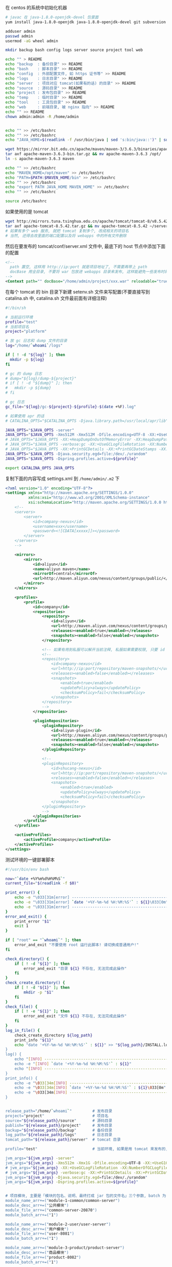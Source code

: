 在 centos 的系统中初始化机器
#+BEGIN_SRC bash
# javac 在 java-1.8.0-openjdk-devel 包里面
yum install java-1.8.0-openjdk java-1.8.0-openjdk-devel git subversion

adduser admin
passwd admin
usermod -aG wheel admin

mkdir backup bash config logs server source project tool web

echo "" > README
echo "backup  : 备份目录" >> README
echo "bash    : 脚本目录" >> README
echo "config  : 外部配置文件, 如 https 证书等" >> README
echo "logs    : 日志目录" >> README
echo "server  : 项目对应 tomcat(如果有的话) 的目录" >> README
echo "source  : 源码目录" >> README
echo "project : 发布包目录" >> README
echo "temp    : 临时目录" >> README
echo "tool    : 工具包目录" >> README
echo "web     : 前端目录, 被 nginx 指向" >> README
echo "" >> README
chown admin:admin -R /home/admin


echo "" >> /etc/bashrc
echo "" >> /etc/bashrc
echo "JAVA_HOME=$(readlink -f /usr/bin/java | sed 's:bin/java::')" | sudo tee -a /etc/bashrc

wget https://mirror.bit.edu.cn/apache/maven/maven-3/3.6.3/binaries/apache-maven-3.6.3-bin.tar.gz
tar axf apache-maven-3.6.3-bin.tar.gz && mv apache-maven-3.6.3 /opt/
ln -s apache-maven-3.6.3 maven

echo "" >> /etc/bashrc
echo "MAVEN_HOME=/opt/maven" >> /etc/bashrc
echo "PATH=$PATH:$MAVEN_HOME/bin" >> /etc/bashrc
echo "" >> /etc/bashrc
echo "export PATH JAVA_HOME MAVEN_HOME" >> /etc/bashrc
echo "" >> /etc/bashrc

source /etc/bashrc
#+END_SRC

如果使用的是 tomcat
#+BEGIN_SRC bash
wget http://mirrors.tuna.tsinghua.edu.cn/apache/tomcat/tomcat-8/v8.5.42/bin/apache-tomcat-8.5.42.tar.gz
tar axf apache-tomcat-8.5.42.tar.gz && mv apache-tomcat-8.5.42 ~/server/
# 如果有多个 web 服务, 就把 tomcat 复制多个, 改成相关的项目名
# 当然, 还得去改里面的端口配置以及将 webapps 中的所有文件删除
#+END_SRC
然后在要发布的 tomcat/conf/server.xml 文件中, 最底下的 host 节点中添加下面的配置
#+BEGIN_SRC xml
<!--
  path 置空, 这样用 http://ip:port 就是项目地址了, 不需要再带上 path
  docBase 用全目录, 不要将 war 包放进 webapps 目录来发布, 这样能避免一些发布时的缓存问题
-->
<Context path="" docBase="/home/admin/project/xxx.war" reloadable="true" />
#+END_SRC

在每个 tomcat 的 bin 目录下新建 setenv.sh 文件来写配置(不要直接写到 catalina.sh 中, catalina.sh 文件最前面有详细注释)
#+BEGIN_SRC bash
#!/bin/sh

# 当前运行环境
profile="test"
# 当前项目名
project="platform"

# 放 gc 日志和 dump 文件的目录
log="/home/`whoami`/logs"

if [ ! -d "${log}" ]; then
  mkdir -p ${log}
fi

# gc 的 dump 日志
# dump="${log}/dump-${project}"
# if [ ! -d "${dump}" ]; then
#   mkdir -p ${dump}
# fi

# gc 日志
gc_file="${log}/gc-${project}-${profile}-$(date +%F).log"

# 如果使用 apr 的话
# CATALINA_OPTS="$CATALINA_OPTS -Djava.library.path=/usr/local/apr/lib"

JAVA_OPTS="$JAVA_OPTS -server"
JAVA_OPTS="$JAVA_OPTS -Xms512M -Xmx512M -Dfile.encoding=UTF-8 -XX:+UseG1GC"
# JAVA_OPTS="$JAVA_OPTS -XX:+HeapDumpOnOutOfMemoryError -XX:HeapDumpPath=${dump}"
# JAVA_OPTS="$JAVA_OPTS -verbose:gc -XX:+UseGCLogFileRotation -XX:NumberOfGCLogFiles=5 -XX:GCLogFileSize=20M"
# JAVA_OPTS="$JAVA_OPTS -XX:+PrintGCDetails -XX:+PrintGCDateStamps -XX:+PrintGCTimeStamps -Xloggc:${gc_file}"
JAVA_OPTS="$JAVA_OPTS -Djava.security.egd=file:/dev/./urandom"
JAVA_OPTS="$JAVA_OPTS -Dspring.profiles.active=${profile}"

export CATALINA_OPTS JAVA_OPTS
#+END_SRC

复制下面的内容写成 settings.xml 到 ~/home/admin/.m2~ 下
#+BEGIN_SRC xml
<?xml version="1.0" encoding="UTF-8"?>
<settings xmlns="http://maven.apache.org/SETTINGS/1.0.0"
          xmlns:xsi="http://www.w3.org/2001/XMLSchema-instance"
          xsi:schemaLocation="http://maven.apache.org/SETTINGS/1.0.0 http://maven.apache.org/xsd/settings-1.0.0.xsd">
    <!--
    <servers>
        <server>
            <id>company-nexus</id>
            <username>xxx</username>
            <password><![CDATA[xxxxx]]></password>
        </server>
    </servers>
    -->
    
    <mirrors>
        <mirror>
            <id>aliyun</id>
            <name>aliyun maven</name>
            <mirrorOf>central</mirrorOf>
            <url>http://maven.aliyun.com/nexus/content/groups/public/</url>
        </mirror>
    </mirrors>

    <profiles>
        <profile>
            <id>company</id>
            <repositories>
                <repository>
                    <id>aliyun</id>
                    <url>http://maven.aliyun.com/nexus/content/groups/public/</url>
                    <releases><enabled>true</enabled></releases>
                    <snapshots><enabled>false</enabled></snapshots>
                </repository>

                <!-- 如果有用到私服可以解开当前注释, 私服如果需要权限, 只要 id 跟上面 server 中的 id 一致即可 -->
                <!--
                <repository>
                    <id>company-nexus</id>
                    <url>http://ip:port/repository/maven-snapshots/</url>
                    <releases><enabled>false</enabled></releases>
                    <snapshots>
                        <enabled>true</enabled>
                        <updatePolicy>always</updatePolicy>
                        <checksumPolicy>fail</checksumPolicy>
                    </snapshots>
                </repository>
                -->
            </repositories>

            <pluginRepositories>
                <pluginRepository>
                    <id>aliyun-plugin</id>
                    <url>http://maven.aliyun.com/nexus/content/groups/public/</url>
                    <releases><enabled>true</enabled></releases>
                    <snapshots><enabled>false</enabled></snapshots>
                </pluginRepository>

                <!--
                <pluginRepository>
                    <id>shucang-nexus</id>
                    <url>http://ip:port/repository/maven-snapshots/</url>
                    <releases><enabled>false</enabled></releases>
                    <snapshots>
                        <enabled>true</enabled>
                        <updatePolicy>always</updatePolicy>
                        <checksumPolicy>fail</checksumPolicy>
                    </snapshots>
                </pluginRepository>
                -->
            </pluginRepositories>
        </profile>
    </profiles>

    <activeProfiles>
        <activeProfile>company</activeProfile>
    </activeProfiles>
</settings>
#+END_SRC


测试环境的一键部署脚本
#+BEGIN_SRC bash
#!/usr/bin/env bash

now="`date +%Y%m%d%H%M%S`"
current_file="$(readlink -f $0)"

print_error() {
    echo -e "\033[31m[error] ------------------------------------------------------------------------\033[0m"
    echo -e "\033[31m[error] `date '+%Y-%m-%d %H:%M:%S'` : ${1}\033[0m" # 红
    echo -e "\033[31m[error] ------------------------------------------------------------------------\033[0m"
}
error_and_exit() {
    print_error "$1"
    exit 1
}

if [ "root" == "`whoami`" ]; then
    error_and_exit "不要使用 root 运行此脚本! 请切换成普通用户!"
fi

check_directory() {
    if [ ! -d "${1}" ]; then
        error_and_exit "目录 ${1} 不存在, 无法完成此操作"
    fi
}
check_create_directory() {
    if [ ! -d "${1}" ]; then
        mkdir -p "$1"
    fi
}
check_file() {
    if [ ! -e "${1}" ]; then
        error_and_exit "文件 ${1} 不存在, 无法完成此操作"
    fi
}
log_in_file() {
    check_create_directory ${log_path}
    print_info "${1}"
    echo "date '+%Y-%m-%d %H:%M:%S'` : ${1}" >> "${log_path}/INSTALL.log"
}
log() {
    echo "[INFO] ------------------------------------------------------------------------"
    echo -e "[INFO] `date '+%Y-%m-%d %H:%M:%S'` : ${1}"
    echo "[INFO] ------------------------------------------------------------------------"
}
print_info() {
    echo -e "\033[34m[INFO] ------------------------------------------------------------------------\033[0m"
    echo -e "\033[34m[INFO] `date '+%Y-%m-%d %H:%M:%S'` : ${1}\033[0m" # 蓝. 30(黑), 32(绿), 33(黄), 35(紫), 36(天蓝), 37(白)
    echo -e "\033[34m[INFO] ------------------------------------------------------------------------\033[0m"
}


release_path="/home/`whoami`"         # 发布目录
project="project"                     # 项目名
source="${release_path}/source"       # 源码目录
publish="${release_path}/project"     # 发布目录
backup="${release_path}/backup"       # 备份目录
log_path="${release_path}/logs"       # 日志目录
tomcat_path="${release_path}/server"  # tomcat 目录

profile="test"                        # 当前环境, 如果是用 tomcat 来发布的, 以 tomcat/bin/setenv.sh 中的配置为准

jvm_args="${jvm_args} -server"
jvm_args="${jvm_args} -Xms512m -Xmx1G -Dfile.encoding=UTF-8 -XX:+UseG1GC"
# jvm_args="${jvm_args} -XX:+UseGCLogFileRotation -XX:NumberOfGCLogFiles=5 -XX:GCLogFileSize=20M"
# jvm_args="${jvm_args} -verbose:gc -XX:+PrintGCDetails -XX:+PrintGCDateStamps -XX:+PrintGCTimeStamps"
jvm_args="${jvm_args} -Djava.security.egd=file:/dev/./urandom"
jvm_args="${jvm_args} -Dspring.profiles.active=${profile}"


# 项目模块, 主要是「模块的包名、说明、最终打成 jar 包的文件名」三个参数, batch 为 1 表示全局发布的时候包含进去
module_name_arr+=("module-1-common/common-server")
module_desc_arr+=("公共模块")
module_file_arr+=("common-server-20870")
module_batch_arr+=("1")

module_name_arr+=("module-2-user/user-server")
module_desc_arr+=("用户模块")
module_file_arr+=("user-8081")
module_batch_arr+=("1")

module_name_arr+=("module-3-product/product-server")
module_desc_arr+=("商品模块")
module_file_arr+=("product-8082")
module_batch_arr+=("1")

module_name_arr+=("module-4-order/order-server")
module_desc_arr+=("订单模块")
module_file_arr+=("order-8083")
module_batch_arr+=("1")


module_name_arr+=("web-platform")
module_desc_arr+=("web 后端") # 这个项目打包成 war, 用 tomcat 来发布, 最后一个 | 是 tomcat 的发布目录
module_file_arr+=("web-platform-8100|war|${tomcat_path}/platform")
module_batch_arr+=("1")

module_name_arr+=("web-manager")
module_desc_arr+=("后台管理")
module_file_arr+=("web-manager-8200")
module_batch_arr+=("1")

module_name_arr+=("zero-task")
module_desc_arr+=("定时任务")
module_file_arr+=("zero-task")
module_batch_arr+=("0")


# 版本信息
version_url="http://ip:port/origin/project.git"


# 从版本控制更新代码, 为打包做准备
update() {
    log "开始更新代码"
    check_create_directory "${source}"

    cd "${source}"
    if [ -d "${project}" ]; then
        cd "${project}"
        log "git pull"
        git pull
        log "代码拉取完成"
    else
        log "git clone ${version_url} ${project}"
        git clone ${version_url} ${project}
        log "代码克隆完成"
    fi
}
# 使用 maven 编译打包代码
compile() {
    check_directory "${source}/${project}"

    log "开始打包代码"
    cd "${source}/${project}"
    # 测试环境用 develop 分支打包
    git checkout develop
    
    if [ -e "/etc/profile" ]; then
        source /etc/profile
    fi
    if [ -e "/etc/bashrc" ]; then
        source /etc/bashrc
    fi
    if [ -e "/etc/bash.bashrc" ]; then
        source /etc/bash.bashr
    fi
    if [ "$*" != "" ]; then
        mvn -DskipTests clean package -pl "$*" -am
    else
        mvn -DskipTests clean package
    fi
    log "代码打包完成"
}

# 杀掉 jar 进程
kill_jar() {
    if [ "$#" != 1 ] || [ -z "$1" ]; then
        error_and_exit "usage: kill_jar \"运行的 jar 包路径\""
    fi
    process="`ps aux | grep ${1} | grep java | grep -v grep | awk '{print $2}'`"
    log "项目 ${1} 进程号: (${process})"
    if [ -n "${process}" ]; then
        log "强行杀掉 ${1} 进程: ${process}"
        kill -9 "${process}"
        sleep 3
    fi
}
# 启动 jar 进程
start_jar() {
    if [ "$#" -lt 2 ] || [ -z "$1" ] || [ -z "$2" ]; then
        error_and_exit "usage: start_jar \"运行的 jar 包路径\" \"gc 文件名\" \"调试端口(可选)\""
    fi

    run_file="$1"
    gc_file="$2"
    debug_port="$3"
    
    check_file "$1"
    cd ${publish}
    tmp_jvm_args="${jvm_args}"

    # 有传端口参数就按传进来的为准, 没有则以发布文件上的端口 + 1000 为准(如 user-8081, 调试端口则为 9081)
    if [ -z "${debug_port}" ]; then
        file_port=$(cut -d '.' -f 1 <<< "${run_file##*-}")
        # eq 是数值比较, 如果最后部分不是数字则强转会失败, 因此将失败信息导向黑洞
        if [ -n "${file_port}" ] && [ "${file_port}" -eq "${file_port}" ] 2>/dev/null; then
            debug_port="$[file_port + 1000]"
        fi
    fi
    if [ -n "${debug_port}" ] && [ "${debug_port}" -eq "${debug_port}" ] 2>/dev/null; then 
        tmp_jvm_args="${tmp_jvm_args} -agentlib:jdwp=transport=dt_socket,server=y,suspend=n,address=${debug_port}"
    fi
    # java ${tmp_jvm_args} -Xloggc:${log_path}/${gc_file} -jar ${run_file} &
    java ${tmp_jvm_args} -jar ${run_file} &
    
    sleep 10
    log "进程 ${1} 信息:\n`ps aux | grep -v grep | grep java | grep --color=auto ${1}`"
}
# 发布 jar 包项目
release_jar() {
    check_directory "${source}"
    if [ "$#" != 3 ] || [ -z "$1" ] || [ -z "$2" ] || [ -z "$3" ]; then
        error_and_exit "usage: release_jar \"发布包文字说明\" \"模块名\" \"文件名(不带后缀)\""
    fi
    comment="$1"
    package="$2"
    file_name="$(cut -d '|' -f 1 <<< "$3")"
    debug_port="$(cut -d '|' -f 2 <<< "$3")"
    if [ "${file_name}" = "${debug_port}" ]; then
        debug_port=""
    fi

    suffix="jar"
    release="${source}/${project}/${package}/target/${file_name}.${suffix}"
    if [ ! -e "${release}" ]; then
        error_and_exit "没有此发布包: ${release}, 请确认是否有打包代码"
    fi

    current_release="${publish}/${file_name}.${suffix}"
    backup_release="${backup}/${package##*/}-${now}.${suffix}"

    log "开始发布「${comment}」"
    backup_project "${current_release}" "${backup_release}" "revert_${package}"
    kill_jar "${current_release}"
    mv "${release}" "${current_release}"
    start_jar "${current_release}" "gc-${package##*/}-${profile}-$(date +%F).log" "${debug_port}"
    log "「${comment}」发布完成"
}
# 还原 jar 包项目
revert_jar() {
    if [ "$#" != 4 ] || [ -z "$1" ] || [ -z "$2" ] || [ -z "$3" ] || [ -z "$4" ]; then
        error_and_exit "usage: revert_jar \"还原包文字说明\" \"模块名\" \"文件名(不带后缀)\" \"还原包的时间戳\""
    fi
    comment="$1"
    package="$2"
    file_name="$3"
    time="$4"

    suffix="jar"
    backup_file="${backup}/${package##*/}-${time}.${suffix}"
    if [ ! -e "${backup_file}" ]; then
        error_and_exit "没有此还原包: ${backup_file}"
    fi

    current_release="${publish}/${file_name}.${suffix}"

    log "开始还原「${comment}」"
    kill_jar "${current_release}"
    rm -fr "${current_release}"
    cp -R "${backup_file}" "${current_release}"
    start_jar "${current_release}" "gc-${package##*/}.log"
    log "「${comment}」还原完成"
}

# 备份现有的发布包
backup_project() {
    check_create_directory ${backup}
    if [ "$#" != 3 ] || [ -z "$1" ] || [ -z "$2" ] || [ -z "$3" ]; then
        error_and_exit "usage: backup_project \"发布包文件路径\" \"备份的文件路径\" \"还原指令\""
    fi
    if [ -e "${1}" ]; then
        log "复制包 => mv ${1} ${2}"
        mv "${1}" "${2}"
        
        # -mtime +7 表示 7 天前的
        log "删除 12 个小时以前的备份文件 => find ${backup} -mmin +720 -type f | grep -v "${2}" | xargs rm -fr"
        find "${backup}" -mmin +720 -type f | grep -v "${2}" | xargs rm -fr
        log_in_file "运行「${current_file} ${3} ${now}」还原之前的「${1}」版本"
    fi
}



# 杀掉 tomcat 进程
kill_tomcat() {
    if [ "$#" != 1 ] || [ -z "$1" ]; then
        error_and_exit "usage: kill_tomcat \"全路径的 tomcat 目录\""
    fi
    
    process="`ps aux | grep ${1} | grep java | grep -v grep | awk '{print $2}'`"
    echo "项目 ${1} 进程号: (${process})"
    ${1}/bin/shutdown.sh && sleep 2
    process="`ps aux | grep ${1} | grep java | grep -v grep | awk '{print $2}'`"
    if [ -n "${process}" ]; then
        log "强行杀掉 ${1} 进程: ${process}"
        kill -9 "${process}"
        sleep 3
    fi
}
# 启动 tomcat 进程
start_tomcat() {
    if [ "$#" != 1 ] || [ -z "$1" ]; then
        error_and_exit "usage: start_tomcat \"尾部有 / 的全路径的 tomcat 目录\""
    fi

    check_directory "$1"

    echo "rm -fr ${1}logs/* ${1}webapps/* ${1}work/*"
    rm -fr ${1}logs/* ${1}webapps/* ${1}work/*
    ${1}/bin/startup.sh && sleep 2
    log "进程 ${1} 信息:\n`ps aux | grep -v grep | grep java | grep --color=auto ${1}`"
}
# 发布 tomcat 项目
release_tomcat() {
    check_directory "${source}"
    if [ "$#" != 3 ] || [ -z "$1" ] || [ -z "$2" ] || [ -z "$3" ]; then
        error_and_exit "usage: release_tomcat \"发布包文字说明\" \"全路径的 tomcat 目录\" \"发布时的包名\""
    fi
    comment="$1"
    tomcat="$2"
    package="$3"
    check_directory "${tomcat}"

    suffix="war"
    release="${source}/${project}/${package}/target/${package}.${suffix}.original"
    if [ ! -e "${release}" ]; then
        error_and_exit "没有此发布包: ${release}, 请确认是否有打包代码"
    fi

    current_release="${publish}/${package}.${suffix}"
    backup_release="${backup}/${package##*/}-${now}.${suffix}"

    log "开始发布「${comment}」"
    backup_project "${current_release}" "${backup_release}" "revert_${package##*/}"
    kill_tomcat "${tomcat}"
    mv ${release} ${current_release}
    start_tomcat "${tomcat}"
    log "「${comment}」发布完成"
}
# 还原 tomcat 项目
revert_tomcat() {
    if [ "$#" != 4 ] || [ -z "$1" ] || [ -z "$2" ] || [ -z "$3" ] || [ -z "$4" ]; then
        error_and_exit "usage: revert_tomcat \"还原包文字说明\" \"全路径的 tomcat 目录\" \"发布时的包名\" \"还原包的时间戳\""
    fi
    comment="$1"
    tomcat="$2"
    package="$3"
    time="$4"
    check_directory "${tomcat}"

    suffix="war"
    backup_file="${backup}/${package}-${time}.${suffix}"
    if [ ! -e "${backup_file}" ]; then
        error_and_exit "没有此还原包: ${backup_file}"
    fi

    current_release="${publish}/${package}.${suffix}"
    log "开始还原「${comment}」"

    kill_tomcat "${tomcat}"
    rm -fr "${current_release}"
    cp -R "${backup_file}" "${current_release}"
    start_tomcat "${tomcat}"

    log "「${comment}」还原完成"
}



case "$1" in
    restart)
        check "$2" "$3"
        compile
        for i in ${!module_name_arr[@]}; do
            if [ "1" = "${module_batch_arr[$i]}" ]; then
                name="${module_name_arr[$i]}"
                desc="${module_desc_arr[$i]}"
                file="${module_file_arr[$i]}"
                
                if [ "war" = "$(cut -d '|' -f 2 <<< "${file}")" ]; then
                    release_tomcat "${desc}" "$(cut -d '|' -f 3 <<< "${file}")" "$(cut -d '|' -f 1 <<< "${file}")"
                else
                    release_jar "${desc}" "${name}" "${file}"
                fi
            fi
        done
        ;;

    *)
        for i in ${!module_name_arr[@]}; do
            name="${module_name_arr[$i]}"
            desc="${module_desc_arr[$i]}"
            file="${module_file_arr[$i]}"

            if [ "$1" = "${name}" ]; then
                update
                compile "${name}" # 如果模块名跟目录名不一致, 这样将会有问题. 这里是目录名
                if [ "war" = "$(cut -d '|' -f 2 <<< "${file}")" ]; then
                    release_tomcat "${desc}" "$(cut -d '|' -f 3 <<< "${file}")" "$(cut -d '|' -f 1 <<< "${file}")"
                else
                    release_jar "${desc}" "${name}" "${file}"
                fi
                exit 1
            elif [ "$1" = "stop-${name}" ]; then
                if [ "war" = "$(cut -d '|' -f 2 <<< "${file}")" ]; then
                    kill_tomcat "$(cut -d '|' -f 3 <<< "${file}")"
                else
                    kill_jar "${publish}/${file}.jar"
                fi
                exit 1
            elif [ "$1" = "restart-${name}" ]; then
                if [ "war" = "$(cut -d '|' -f 2 <<< "${file}")" ]; then
                    kill_tomcat "$(cut -d '|' -f 3 <<< "${file}")"
                    start_tomcat "$(cut -d '|' -f 3 <<< "${file}")"
                else
                    kill_jar "${publish}/${file}.jar"
                    start_jar "${publish}/${file}.jar" "gc-${name}.log"
                fi
                exit 1
            elif [ "$1" = "revert-${name}" ]; then
                if [ "war" = "$(cut -d '|' -f 2 <<< "${file}")" ]; then
                    revert_tomcat "${desc}" "$(cut -d '|' -f 3 <<< "${file}")" "$(cut -d '|' -f 1 <<< "${file}")" "$2"
                else
                    revert_jar "${desc}" "${name}" "${file}" "$2"
                fi
                exit 1
            fi
        done

        echo "usage:"
        # echo "  「${current_file} restart」     打包及发布需要频繁更新的模块(公共,用户,商品,订单)"
        echo ""
        for i in ${!module_name_arr[@]}; do
            name="${module_name_arr[$i]}"
            desc="${module_desc_arr[$i]}"
            file="${module_file_arr[$i]}"
            if [ -n "${name}" ] && [ -n "${desc}" ] && [ -n "${file}" ]; then
                echo "  「${current_file} ${name}」                    打包及发布「${desc}」"
                echo "  「${current_file} stop-${name}」               停止「${desc}」"
                echo "  「${current_file} restart-${name}」            重启「${desc}」"
                echo "  「${current_file} revert-${name} {timestamp}」 还原「${desc}」"
                echo ""
            fi
        done
        echo -e "   \033[31m{timestamp} 若不记得请去 ${log_path}/INSTALL.log 查看\033[0m"
esac
exit 1
#+END_SRC
通常来说, 线上服务器不需要直接连到版本控制, 此时: 先用一台可以连上版本控制的机器下载代码并压缩再上传到线上服务器, 再去服务器校验文件并打包发布

写在一台可以连上版本控制的机器上, 由此机器向线上服务器推源码
#+BEGIN_SRC bash
#!/usr/bin/env bash

now="`date +%Y%m%d%H%M%S`"

red() {
    echo -e "\033[31m[INFO] ------------------------------------------------------------------------\033[0m"
    echo -e "\033[31m[INFO] `date '+%Y-%m-%d %H:%M:%S'` : ${1}\033[0m"
    echo -e "\033[31m[INFO] ------------------------------------------------------------------------\033[0m"
}
log_red() {
    red "$1"
    echo ${1} >> "${log_path}/online.log"
}
error_and_exit() {
    red "$1"
    exit 1
}

if [ "root" == "`whoami`" ]; then
    error_and_exit "不要使用 root 运行此脚本! 请切换成普通用户!"
fi

print_log() {
    echo "[INFO] ------------------------------------------------------------------------"
    echo -e "[INFO] `date '+%Y-%m-%d %H:%M:%S'` : ${1}"
    echo "[INFO] ------------------------------------------------------------------------"
}
print_info() {
    echo -e "\033[34m[INFO] ------------------------------------------------------------------------\033[0m"
    echo -e "\033[34m[INFO] `date '+%Y-%m-%d %H:%M:%S'` : ${1}\033[0m"
    echo -e "\033[34m[INFO] ------------------------------------------------------------------------\033[0m"
}

now="`date +%Y%m%d%H%M%S`"
current_file="$(readlink -f $0)"

work_dir="/home/`whoami`"     # 工作目录
project="xxxyyyzzz"           # 项目名
source="${work_dir}/source"   # 源码目录

# 版本地址
version_url="http://ip:port/origin/project.git"

online_project_file="${project}-export"           # 传输时用到的文件名
online_upload_path="${work_dir}/source/"          # 源码存放目录
online_release_file="${work_dir}/bash/release.sh" # 线上的发布脚本全路径

# 导出并上传源码到指定服务器
online() {
    # -eq 等于, -ne 不等于, -gt 大于, -lt 小于, ge 大于等于, le 小于等于
    if [ "$#" -lt 2 ] || [ -z "$1" ] || [ -z "$2" ]; then
        error_and_exit "usage: online \"user\" \"ip\" \"branch(optional)\""
    fi
    
    user="$1"
    ip="$2"
    release_online="${user}@${ip}:${online_upload_path}"

    print_log "开始导出代码"
    cd "${source}"
    # 每次都用全新的版本
    rm -fr "${online_project_file}"
    
    print_log "git clone ${version_url} ${project}"
    git clone ${version_url} ${online_project_file}
    cd ${online_project_file}
    if [ "$3" != '' ]; then
        git checkout $3
        print_info "切换到 $3 分支或版本"
    fi
    print_info "导出的版本信息是: `git log | head -n 1 | awk '{print $2}'`"
    rm -fr .git*
    print_log "代码导出完成"

    print_log "开始上传到指定环境"
    cd "${source}"
    if [ ! -e ${online_project_file} ]; then
        error_and_exit "没有 ${source}/${online_project_file} 文件, 无法上传"
    fi

    file_name="${project}-${now}.tgz"
    tar acf "${file_name}" "${online_project_file}"

    md5="`md5sum ${file_name} | awk '{print $1}'`"
    print_info "压缩包(${file_name})的 md5 值是: ${md5}, 文件大小为: `du -sh ${file_name} | awk '{print $1}'`"
    print_log "scp ${source}/${file_name} ${release_online}"
    # 服务器可以用 google-auth 开启二次验证, 此处可以用公钥免密码传输
    time scp -qr "${source}/${file_name}" "${release_online}" || exit 1
    rm -fr "${source}/${file_name}"
    
    print_info "登录到(${ip})上使用下面命令行发布"

    print_info "公共模块 ${online_release_file} module-0-common/common-server ${now} ${md5}"
    print_info "用户模块 ${online_release_file} module-1-user/user-server ${now} ${md5}"
    print_info "商品模块 ${online_release_file} module-2-product/product-server ${now} ${md5}"
    print_info "订单模块 ${online_release_file} module-7-order/order-server ${now} ${md5}"
    print_info "后端项目 ${online_release_file} web-platform ${now} ${md5}"
    print_info "后台管理 ${online_release_file} web-manager ${now} ${md5}"
    print_info "定时任务 ${online_release_file} zero-task ${now} ${md5}"
    
    log_red "${online_release_file} all ${now} ${md5}; rm -fr ${online_upload_path}*"
    print_log "上传完成"
}

case "$1" in
    abc)
        online "admin" "xxx.yyy.zzz.abc"
        ;;
    xyz)
        online "admin" "123.123.123.xyz"
        ;;
    *)
        echo "usage:"
        echo "  「${current_file} abc」  上传源码到(xxx.yyy.zzz.abc)环境"
        echo "  「${current_file} xyz」  上传源码到(123.123.123.xyz)环境"
esac
exit 1
#+END_SRC

线上的发布脚本
#+BEGIN_SRC bash
#!/usr/bin/env bash

now="`date +%Y%m%d%H%M%S`"

print_error() {
    echo -e "\033[31m[error] ------------------------------------------------------------------------\033[0m"
    echo -e "\033[31m[error] `date '+%Y-%m-%d %H:%M:%S'` : ${1}\033[0m" # 红
    echo -e "\033[31m[error] ------------------------------------------------------------------------\033[0m"
}
error_and_exit() {
    print_error "$1"
    exit 1
}

if [ "root" == "`whoami`" ]; then
    error_and_exit "不要使用 root 运行此脚本! 请切换成普通用户!"
fi

check_directory() {
    if [ ! -d "${1}" ]; then
        error_and_exit "目录 ${1} 不存在, 无法完成此操作"
    fi
}
check_create_directory() {
    if [ ! -d "${1}" ]; then
        mkdir -p "$1"
    fi
}
check_file() {
    if [ ! -e "${1}" ]; then
        error_and_exit "文件 ${1} 不存在, 无法完成此操作"
    fi
}
log_in_file() {
    check_create_directory ${log_path}
    print_info "${1}"
    echo ${1} >> "${log_path}/INSTALL.log"
}
log() {
    echo "[INFO] ------------------------------------------------------------------------"
    echo -e "[INFO] `date '+%Y-%m-%d %H:%M:%S'` : ${1}"
    echo "[INFO] ------------------------------------------------------------------------"
}
print_info() {
    echo -e "\033[34m[INFO] ------------------------------------------------------------------------\033[0m"
    echo -e "\033[34m[INFO] `date '+%Y-%m-%d %H:%M:%S'` : ${1}\033[0m" # 蓝. 30(黑), 32(绿), 33(黄), 35(紫), 36(天蓝), 37(白)
    echo -e "\033[34m[INFO] ------------------------------------------------------------------------\033[0m"
}

current_file="$(readlink -f $0)"
now="`date +%Y%m%d%H%M%S`"

work_dir="/home/`whoami`"     # 工作目录
project="xxxyyyzzz"           # 项目名
source="${work_dir}/source"   # 源码目录
publish="${work_dir}/project" # 发布目录
backup="${work_dir}/backup"   # 备份目录
log_path="${work_dir}/logs"   # 日志目录

profile="prod"                # 当前环境


jvm_args="${jvm_args} -server"
jvm_args="${jvm_args} -Xms512m -Xmx512m -Dfile.encoding=UTF-8 -XX:+UseG1GC"
# jvm_args="${jvm_args} -XX:+UseGCLogFileRotation -XX:NumberOfGCLogFiles=5 -XX:GCLogFileSize=20M"
# jvm_args="${jvm_args} -verbose:gc -XX:+PrintGCDetails -XX:+PrintGCDateStamps -XX:+PrintGCTimeStamps"
jvm_args="${jvm_args} -Djava.security.egd=file:/dev/./urandom"
jvm_args="${jvm_args} -Dspring.profiles.active=${profile}"
# jvm_args="${jvm_args} -Ddubbo.reference.check=false"


# 项目模块, 主要是「模块的包名、说明、最终打成 jar 包的文件名」三个参数, batch 为 1 表示全局发布的时候包含进去

module_name_arr+=("module-1-common/common-server")
module_desc_arr+=("公共模块")
module_file_arr+=("common-8081")
module_batch_arr+=("1")

module_name_arr+=("module-2-user/user-server")
module_desc_arr+=("用户模块")
module_file_arr+=("user-8082")
module_batch_arr+=("1")

module_name_arr+=("module-3-product/product-server")
module_desc_arr+=("商品模块")
module_file_arr+=("product-8083")
module_batch_arr+=("1")

module_name_arr+=("module-4-order/order-server")
module_desc_arr+=("订单模块")
module_file_arr+=("order-8084")
module_batch_arr+=("1")


module_name_arr+=("web-backend")
module_desc_arr+=("web 后台")
module_file_arr+=("web-backend-8090")
module_batch_arr+=("1")

module_name_arr+=("web-manager")
module_desc_arr+=("后台管理")
module_file_arr+=("web-manager-8100")
module_batch_arr+=("1")

module_name_arr+=("zero-task")
module_desc_arr+=("定时任务")
module_file_arr+=("zero-task-8200")
module_batch_arr+=("0")


# 检查代码包的 md5 值并解压, 为编译做准备
check() {
    log "开始检查代码"
    # -eq 等于, -ne 不等于, -gt 大于, -lt 小于, ge 大于等于, le 小于等于
    if [ "$#" -lt 2 ] || [ -z "$1" ] || [ -z "$2" ]; then
        error_and_exit "usage: check \"发布的时间戳\" \"压缩包的 md5 值\""
    fi
    check_directory "${source}"

    cd "${source}"
    file_name="${project}-${1}.tgz"
    check_file "${file_name}"

    md5=`md5sum ${file_name} | awk '{print $1}'`
    print_info "file md5 info: `md5sum ${file_name}`"
    print_info "send md5 info: ${2}"
    if [ "${md5}" != "${2}" ]; then
        error_and_exit "文件的 md5 与传入的值不一致!"
    fi

    tar axf "${file_name}"
    rm -fr "${project}"
    mv "${project}-export" "${project}"
    log "代码检查通过"
}

# 使用 maven 编译打包代码
compile() {
    check_directory "${source}/${project}"

    if [ -e "/etc/profile" ]; then
        source /etc/profile
    fi
    if [ -e "/etc/bashrc" ]; then
        source /etc/bashrc
    fi
    if [ -e "/etc/bash.bashrc" ]; then
        source /etc/bash.bashr
    fi
    log "开始打包代码"
    cd "${source}/${project}"
    if [ "$#" -gt 0 ]; then
        # http://books.sonatype.com/mvnref-book/reference/_using_advanced_reactor_options.html
        # 参数 -pl 指定需要打包的项目列表, -am 同时打包相关的依赖
        echo "mvn -DskipTests clean package -pl $* -am"
        mvn -DskipTests clean package -pl "$*" -am
    else
        mvn -DskipTests clean package
    fi
    log "代码打包完成"
}


# 杀掉 jar 进程
kill_jar() {
    if [ "$#" != 1 ] || [ -z "$1" ]; then
        error_and_exit "usage: kill_jar \"运行的 jar 包路径\""
    fi
    process="`ps aux | grep ${1} | grep java | grep -v grep | awk '{print $2}'`"
    log "项目 ${1} 进程号: (${process})"
    if [ -n "${process}" ]; then
        log "强行杀掉 ${1} 进程: ${process}"
        kill -9 "${process}"
        sleep 3
    fi
}
# 启动 jar 进程
start_jar() {
    if [ "$#" != 2 ] || [ -z "$1" ] || [ -z "$2" ]; then
        error_and_exit "usage: start_jar \"运行的 jar 包路径\" \"gc 文件名\""
    fi

    check_file "$1"
    # java ${jvm_args} -Xloggc:${log_path}/${2} -jar ${1} &
    java ${jvm_args} -jar ${1} &
    sleep 10
    log "进程 ${1} 信息:\n`ps aux | grep -v grep | grep java | grep --color=auto ${1}`"
}
# 发布 jar 包项目
release_jar() {
    check_directory "${source}"
    if [ "$#" != 3 ] || [ -z "$1" ] || [ -z "$2" ] || [ -z "$3" ]; then
        error_and_exit "usage: release_jar \"发布包文字说明\" \"模块名\" \"文件名(不带后缀)\""
    fi
    comment="$1"
    package="$2"
    file_name="$3"
    gc_file="gc-${package}-%{profile}-$(date +%F).log"
    gc_file="${gc_log//\//-}"  # / 替换成 -, 也可以写成 ////-, 格式: //old/new
    revert="revert_${package}"

    suffix="jar"
    release="${source}/${project}/${package}/target/${file_name}.${suffix}"
    if [ ! -e "${release}" ]; then
        error_and_exit "没有此发布包: ${release}, 请确认是否有打包代码"
    fi

    current_release="${publish}/${file_name}.${suffix}"
    backup_release="${backup}/${package}-${now}.${suffix}"

    log "开始发布「${comment}」"
    backup_project "${current_release}" "${backup_release}" "${revert}"
    kill_jar "${current_release}"
    mv "${release}" "${current_release}"
    start_jar "${current_release}" "${gc_file}"
    log "「${comment}」发布完成"
}
# 还原 jar 包项目
revert_jar() {
    if [ "$#" != 4 ] || [ -z "$1" ] || [ -z "$2" ] || [ -z "$3" ] || [ -z "$4" ]; then
        error_and_exit "usage: revert_jar \"还原包文字说明\" \"模块名\" \"文件名(不带后缀)\" \"还原包的时间戳\""
    fi
    comment="$1"
    package="$2"
    file_name="$3"
    gc_file="gc-${package}.log"
    time="$4"

    suffix="jar"
    backup_file="${backup}/${package}-${time}.${suffix}"
    if [ ! -e "${backup_file}" ]; then
        error_and_exit "没有此还原包: ${backup_file}"
    fi

    current_release="${publish}/${file_name}.${suffix}"

    log "开始还原「${comment}」"
    kill_jar "${current_release}"
    rm -fr "${current_release}"
    cp -R "${backup_file}" "${current_release}"
    start_jar "${current_release}" "${gc_file}"
    log "「${comment}」还原完成"
}

# 备份现有的发布包
backup_project() {
    check_create_directory ${backup}
    if [ "$#" != 3 ] || [ -z "$1" ] || [ -z "$2" ] || [ -z "$3" ]; then
        error_and_exit "usage: backup_project \"发布包文件路径\" \"备份的文件路径\" \"还原指令\""
    fi
    if [ -e "${1}" ]; then
        log "复制包 mv ${1} ${2}"
        touch "${1}"
        mv "${1}" "${2}"
        
        log "删除 12 个小时以前的备份文件 => find ${backup} -mmin +720 -type f | grep -v "${2}" | xargs rm -fr"
        find "${backup}" -mmin +720 -type f | grep -v "${2}" | xargs rm -fr
        log_in_file "运行 ${current_file} ${3} ${now} 还原之前的「${1}」版本"
    fi
}

# 杀掉 tomcat 进程
kill_tomcat() {
    if [ "$#" != 1 ] || [ -z "$1" ]; then
        error_and_exit "usage: kill_tomcat \"全路径的 tomcat 目录\""
    fi
    
    process="`ps aux | grep ${1} | grep java | grep -v grep | awk '{print $2}'`"
    echo "项目 ${1} 进程号: (${process})"
    ${1}/bin/shutdown.sh && sleep 2
    process="`ps aux | grep ${1} | grep java | grep -v grep | awk '{print $2}'`"
    if [ -n "${process}" ]; then
        log "强行杀掉 ${1} 进程: ${process}"
        kill -9 "${process}"
        sleep 3
    fi
}
# 启动 tomcat 进程
start_tomcat() {
    if [ "$#" != 1 ] || [ -z "$1" ]; then
        error_and_exit "usage: start_tomcat \"尾部有 / 的全路径的 tomcat 目录\""
    fi

    check_directory "$1"

    echo "rm -fr ${1}logs/* ${1}webapps/* ${1}work/*"
    rm -fr ${1}logs/* ${1}webapps/* ${1}work/*
    ${1}/bin/startup.sh && sleep 2
    log "进程 ${1} 信息:\n`ps aux | grep -v grep | grep java | grep --color=auto ${1}`"
}
# 发布 tomcat 项目
release_tomcat() {
    check_directory "${source}"
    if [ "$#" != 3 ] || [ -z "$1" ] || [ -z "$2" ] || [ -z "$3" ]; then
        error_and_exit "usage: release_tomcat \"发布包文字说明\" \"全路径的 tomcat 目录\" \"发布时的包名\""
    fi
    comment="$1"
    tomcat="$2"
    package="$3"
    check_directory "${tomcat}"

    suffix="war"
    release="${source}/${project}/${package}/target/${package}.${suffix}.original"
    if [ ! -e "${release}" ]; then
        error_and_exit "没有此发布包: ${release}, 请确认是否有打包代码"
    fi

    current_release="${publish}/${package}.${suffix}"
    backup_release="${backup}/${package##*/}-${now}.${suffix}"

    log "开始发布「${comment}」"
    backup_project "${current_release}" "${backup_release}" "revert_${package##*/}"
    kill_tomcat "${tomcat}"
    mv ${release} ${current_release}
    start_tomcat "${tomcat}"
    log "「${comment}」发布完成"
}
# 还原 tomcat 项目
revert_tomcat() {
    if [ "$#" != 4 ] || [ -z "$1" ] || [ -z "$2" ] || [ -z "$3" ] || [ -z "$4" ]; then
        error_and_exit "usage: revert_tomcat \"还原包文字说明\" \"全路径的 tomcat 目录\" \"发布时的包名\" \"还原包的时间戳\""
    fi
    comment="$1"
    tomcat="$2"
    package="$3"
    time="$4"
    check_directory "${tomcat}"

    suffix="war"
    backup_file="${backup}/${package}-${time}.${suffix}"
    if [ ! -e "${backup_file}" ]; then
        error_and_exit "没有此还原包: ${backup_file}"
    fi

    current_release="${publish}/${package}.${suffix}"
    log "开始还原「${comment}」"

    kill_tomcat "${tomcat}"
    rm -fr "${current_release}"
    cp -R "${backup_file}" "${current_release}"
    start_tomcat "${tomcat}"

    log "「${comment}」还原完成"
}


case "$1" in
    restart)
        check "$2" "$3"
        compile
        # compile "common,user,product,order"

        for i in ${!module_name_arr[@]}; do
            if [ "1" = "${module_batch_arr[$i]}" ]; then
                name="${module_name_arr[$i]}"
                desc="${module_desc_arr[$i]}"
                file="${module_file_arr[$i]}"
                if [ "war" = "$(cut -d '|' -f 2 <<< "${file}")" ]; then
                    release_tomcat "${desc}" "$(cut -d '|' -f 3 <<< "${file}")" "$(cut -d '|' -f 1 <<< "${file}")"
                else
                    release_jar "${desc}" "${name}" "${file}"
                fi
            fi
        fone
        ;;

    *)
        for i in ${!module_name_arr[@]}; do
            name="${module_name_arr[$i]}"
            desc="${module_desc_arr[$i]}"
            file="${module_file_arr[$i]}"

            if [ "$1" = "${name}" ]; then
                check "$2" "$3"
                compile "${name}"
                if [ "war" = "$(cut -d '|' -f 2 <<< "${file}")" ]; then
                    release_tomcat "${desc}" "$(cut -d '|' -f 3 <<< "${file}")" "$(cut -d '|' -f 1 <<< "${file}")"
                else
                    release_jar "${desc}" "${name}" "${file}"
                fi
                exit 1
            elif [ "$1" = "stop-${name}" ]; then
                if [ "war" = "$(cut -d '|' -f 2 <<< "${file}")" ]; then
                    kill_tomcat "$(cut -d '|' -f 3 <<< "${file}")"
                else
                    kill_jar "${publish}/${file}.jar"
                fi
                exit 1
            elif [ "$1" = "restart-${name}" ]; then
                if [ "war" = "$(cut -d '|' -f 2 <<< "${file}")" ]; then
                    kill_tomcat "$(cut -d '|' -f 3 <<< "${file}")"
                    start_tomcat "$(cut -d '|' -f 3 <<< "${file}")"
                else
                    kill_jar "${publish}/${file}.jar"
                    start_jar "${publish}/${file}.jar" "gc-${name}.log"
                fi
                exit 1
            elif [ "$1" = "revert-${name}" ]; then
                if [ "war" = "$(cut -d '|' -f 2 <<< "${file}")" ]; then
                    revert_tomcat "${desc}" "$(cut -d '|' -f 3 <<< "${file}")" "$(cut -d '|' -f 1 <<< "${file}")" "$2"
                else
                    revert_jar "${desc}" "${name}" "${file}" "$2"
                fi
                exit 1
            fi
        done

        echo "usage:"
        echo "  「${current_file} restart」     打包及发布需要频繁更新的模块(公共,用户,商品,订单)"
        echo ""
        for i in ${!module_name_arr[@]}; do
            name="${module_name_arr[$i]}"
            desc="${module_desc_arr[$i]}"
            file="${module_file_arr[$i]}"
            if [ -n "${name}" ] && [ -n "${desc}" ] && [ -n "${file}" ]; then
                echo "  「${current_file} ${name} time md5」           打包及发布「${desc}」"
                echo "  「${current_file} stop-${name}」               关闭「${desc}」"
                echo "  「${current_file} restart-${name}」            重启「${desc}」"
                echo "  「${current_file} revert-${name} {timestamp}」 还原「${desc}」"
                echo ""
            fi
        done
        echo -e "   \033[31m{timestamp} 若不记得请去 INSTALL.log 查看\033[0m"
esac
exit 1
#+END_SRC

部署从 mysql 同步数据进 es 的服务脚本(先在 ~/project 目录下建一个 application.yml, 内容参照: [[https://github.com/liuanxin/mysql2es/blob/master/src/main/resources/application-prod.yml][es-sync-config]])
#+BEGIN_SRC bash
#!/usr/bin/env bash

jvm_args="-server"
jvm_args="${jvm_args} -Dfile.encoding=UTF-8 -Xms128m -Xmx128m -XX:+UseG1GC "
# jvm_args="${jvm_args} -verbose:gc -XX:+PrintGCDetails -XX:+PrintGCDateStamps -XX:+PrintGCTimeStamps"
jvm_args="${jvm_args} -Djava.security.egd=file:/dev/./urandom"

project="mysql2es"
release_path="/home/`whoami`"
source="${release_path}/source"
publish="${release_path}/project"
log_path="${release_path}/logs"

version_url="https://github.com/liuanxin/${project}"

update() {
    if [ -d "${source}/${project}" ]; then
        cd "${source}/${project}"
        git pull
    else
        cd "${source}"
        git clone ${version_url}
        cd "${project}"
    fi
}
compile() {
    cd "${source}/${project}"
    
    if [ -e "/etc/profile" ]; then
        source /etc/profile
    fi
    if [ -e "/etc/bashrc" ]; then
        source /etc/bashrc
    fi
    if [ -e "/etc/bash.bashrc" ]; then
        source /etc/bash.bashr
    fi
    mvn clean package -DskipTests || exit 1
}
kill_process() {
    process="`ps aux | grep '${project}' | grep java | awk '{print $2}'`"
    if [ -n "${process}" ]; then
        kill -9 "${process}"
    fi
}
release() {
    rm -fr ${publish}/${project}.jar
    mv ${source}/${project}/target/${project}.jar ${publish}/${project}.jar

    cd ${publish}
    java ${jvm_args} -Dspring.config.location=${publish}/application.yml -Xloggc:${log_path}/gc-${project}-$(date +%F).log -jar ${publish}/${project}.jar &
    sleep 5
    ps aux | grep java | grep '${project}'
}

case "$1" in
    stop)
        kill_process
        echo "已杀掉 ${project} 进程"
        ps aux | grep '${project}' | grep java
        ;;
    *)
        update
        compile
        kill_process
        release
        ;;
esac
exit 1
#+END_SRC

-----

前端本地
#+BEGIN_SRC bash
#!/bin/bash

print_error() {
  echo -e "\033[31m[error] ------------------------------------------------------------------------\033[0m"
  echo -e "\033[31m[error] `date '+%Y-%m-%d %H:%M:%S'` ==> ${1}\033[0m"
  echo -e "\033[31m[error] ------------------------------------------------------------------------\033[0m"
}
error_and_exit() {
  print_error "$1"
  exit 1
}
if [ "root" == "`whoami`" ]; then
    error_and_exit "不要使用 root 运行此脚本! 请切换成普通用户!"
fi

print_info() {
    echo -e "\033[34m[INFO] ------------------------------------------------------------------------\033[0m"
    echo -e "\033[34m[INFO] `date '+%Y-%m-%d %H:%M:%S'` ==> ${1}\033[0m"
    echo -e "\033[34m[INFO] ------------------------------------------------------------------------\033[0m"
}

now="`date +%Y%m%d%H%M%S`"
file_name="hotel-${now}.tgz"
release_online="admin@152.136.119.38:~/temp/"

yarn build || exit 1
tar acf ${file_name} dist
md5="`md5sum ${file_name} | awk '{print $1}'`"
print_info "压缩包(${file_name})的 md5 值是: ${md5}, 文件大小为: `du -sh ${file_name} | awk '{print $1}'`"
time scp ${file_name} ${release_online} || exit 1
rm -fr ${file_name}

print_info "「~/bash/hotel-release.sh rel ${now} ${md5}」"
#+END_SRC

前端线上
#+BEGIN_SRC bash
#!/bin/bash

print_error() {
  echo -e "\033[31m[error] ------------------------------------------------------------------------\033[0m"
  echo -e "\033[31m[error] `date '+%Y-%m-%d %H:%M:%S'` ==> ${1}\033[0m"
  echo -e "\033[31m[error] ------------------------------------------------------------------------\033[0m"
}
error_and_exit() {
  print_error "$1"
  exit 1
}
if [ "root" == "`whoami`" ]; then
    error_and_exit "不要使用 root 运行此脚本! 请切换成普通用户!"
fi

print_info() {
  echo -e "\033[34m[INFO] ------------------------------------------------------------------------\033[0m"
  echo -e "\033[34m[INFO] `date '+%Y-%m-%d %H:%M:%S'` ==> ${1}\033[0m"
  echo -e "\033[34m[INFO] ------------------------------------------------------------------------\033[0m"
}
log_in_file() {
  print_info "${1}"
  echo "${now} : ${1}" >> ~/logs/INSTALL.log
}

release() {
  if [ "$#" -lt 2 ] || [ -z "$1" ] || [ -z "$2" ]; then
    error_and_exit "usage: check \"发布的时间戳\" \"压缩包的 md5 值\""
  fi

  current_file="$(readlink -f $0)"
  now="`date +%Y%m%d%H%M%S`"
  back_file_name="hotel-${now}.tgz"

  cd ~/temp/
  file_name="hotel-${1}.tgz"
  if [ ! -e "${file_name}" ]; then
    error_and_exit "没有相关的文件, 不能发布"
  fi

  md5=`md5sum ${file_name} | awk '{print $1}'`
  print_info "file md5 info: ${md5}"
  print_info "send md5 info: ${2}"
  if [ "${md5}" != "${2}" ]; then
      error_and_exit "文件的 md5 与传入的值不一致!"
  fi

  cd ~/web/
  tar acf ${back_file_name} hotel
  mv ${back_file_name} ~/backup/project/

  cd ~/temp
  tar axf ${file_name}
  cd dist
  rm -fr ~/web/hotel/*
  mv * ~/web/hotel/
  print_info "发布成功"
  cd ../
  rm -fr dist ${file_name}
  log_in_file "运行 ${current_file} revert ${now} 还原之前的「${1}」版本"
}

restore() {
  if [ "$#" -lt 1 ] || [ -z "$1" ]; then
    error_and_exit "usage: check \"备份的时间戳\""
  fi

  back_file_name="hotel-${1}.tgz"
  cd ~/backup/project
  if [ ! -e "${back_file_name}" ]; then
    error_and_exit "没有相关的备份文件, 不能还原"
  fi

  tar axf ${back_file_name}
  cd hotel
  rm -fr ~/web/hotel/
  mv * ~/web/hotel/
  print_info "还原成功"
}

case "$1" in
  rel)
    release "$2" "$3"
    ;;
  res)
    restore "$2"
    ;;
  *)
    echo "usage:"
    echo "  「${current_file}  rel  发布的时间戳  发布包的 md5 值」  发布"
    echo "  「${current_file}  res  发布包的 md5 值」  还原"
esac
#+END_SRC
